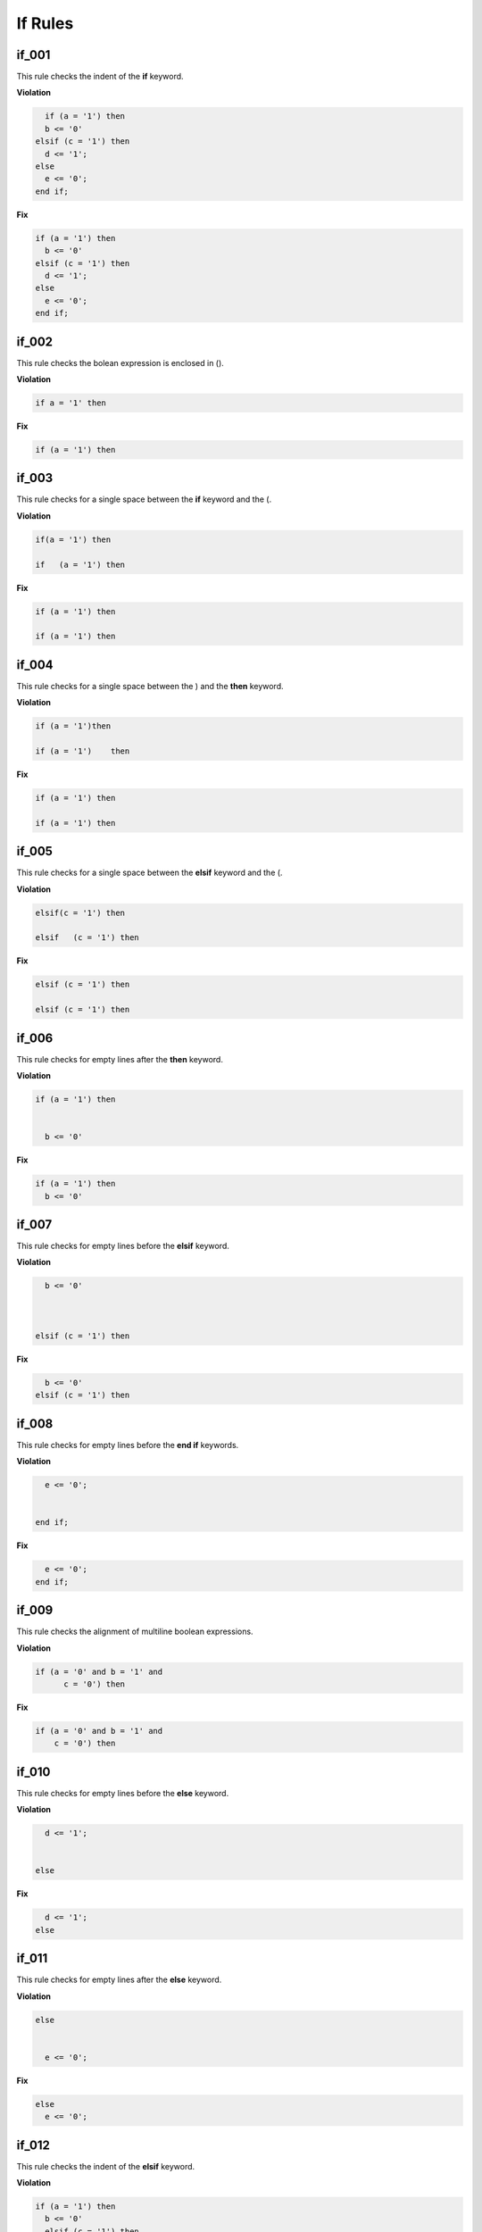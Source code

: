 If Rules
--------

if_001
######

This rule checks the indent of the **if** keyword.

**Violation**

.. code-block:: vhdl

    if (a = '1') then
    b <= '0'
  elsif (c = '1') then
    d <= '1';
  else
    e <= '0';
  end if;

**Fix**

.. code-block:: vhdl

  if (a = '1') then
    b <= '0'
  elsif (c = '1') then
    d <= '1';
  else
    e <= '0';
  end if;

if_002
######

This rule checks the bolean expression is enclosed in ().

**Violation**

.. code-block:: vhdl

  if a = '1' then

**Fix**

.. code-block:: vhdl

  if (a = '1') then

if_003
######

This rule checks for a single space between the **if** keyword and the (.

**Violation**

.. code-block:: vhdl

  if(a = '1') then

  if   (a = '1') then

**Fix**

.. code-block:: vhdl

  if (a = '1') then

  if (a = '1') then

if_004
######

This rule checks for a single space between the ) and the **then** keyword.

**Violation**

.. code-block:: vhdl

  if (a = '1')then

  if (a = '1')    then

**Fix**

.. code-block:: vhdl

  if (a = '1') then

  if (a = '1') then

if_005
######

This rule checks for a single space between the **elsif** keyword and the (.

**Violation**

.. code-block:: vhdl

  elsif(c = '1') then

  elsif   (c = '1') then

**Fix**

.. code-block:: vhdl

  elsif (c = '1') then

  elsif (c = '1') then

if_006
######

This rule checks for empty lines after the **then** keyword.

**Violation**

.. code-block:: vhdl

  if (a = '1') then


    b <= '0'

**Fix**

.. code-block:: vhdl

  if (a = '1') then
    b <= '0'

if_007
######

This rule checks for empty lines before the **elsif** keyword.

**Violation**

.. code-block:: vhdl

    b <= '0'



  elsif (c = '1') then

**Fix**

.. code-block:: vhdl

    b <= '0'
  elsif (c = '1') then

if_008
######

This rule checks for empty lines before the **end if** keywords.

**Violation**

.. code-block:: vhdl

    e <= '0';


  end if;

**Fix**

.. code-block:: vhdl

    e <= '0';
  end if;

if_009
######

This rule checks the alignment of multiline boolean expressions.

**Violation**

.. code-block:: vhdl

   if (a = '0' and b = '1' and
         c = '0') then

**Fix**

.. code-block:: vhdl

   if (a = '0' and b = '1' and
       c = '0') then

if_010
######

This rule checks for empty lines before the **else** keyword.

**Violation**

.. code-block:: vhdl

    d <= '1';


  else

**Fix**

.. code-block:: vhdl

    d <= '1';
  else

if_011
######

This rule checks for empty lines after the **else** keyword.

**Violation**

.. code-block:: vhdl

  else


    e <= '0';

**Fix**

.. code-block:: vhdl

  else
    e <= '0';

if_012
######

This rule checks the indent of the **elsif** keyword.

**Violation**

.. code-block:: vhdl

  if (a = '1') then
    b <= '0'
    elsif (c = '1') then
    d <= '1';
  else
    e <= '0';
  end if;

**Fix**

.. code-block:: vhdl

  if (a = '1') then
    b <= '0'
  elsif (c = '1') then
    d <= '1';
  else
    e <= '0';
  end if;

if_013
######

This rule checks the indent of the **else** keyword.

**Violation**

.. code-block:: vhdl

  if (a = '1') then
    b <= '0'
  elsif (c = '1') then
    d <= '1';
    else
    e <= '0';
  end if;

**Fix**

.. code-block:: vhdl

  if (a = '1') then
    b <= '0'
  elsif (c = '1') then
    d <= '1';
  else
    e <= '0';
  end if;

if_014
######

This rule checks the indent of the **end if** keyword.

**Violation**

.. code-block:: vhdl

  if (a = '1') then
    b <= '0'
  elsif (c = '1') then
    d <= '1';
  else
    e <= '0';
    end if;

**Fix**

.. code-block:: vhdl

  if (a = '1') then
    b <= '0'
  elsif (c = '1') then
    d <= '1';
  else
    e <= '0';
  end if;

if_015
######

This rule checks for a single space between the **end if** keywords.

**Violation**

.. code-block:: vhdl

   end    if;

**Fix**

.. code-block:: vhdl

   end if;

if_020
######

This rule checks the **end if** keyword is on it's own line.

**Violation**

.. code-block:: vhdl

   if (a = '1') then c <= '1'; else c <= '0'; end if;

**Fix**

.. code-block:: vhdl

   if (a = '1') then c <= '1'; else c <= '0';
   end if;

if_021
######

This rule checks the **else** keyword is on it's own line.

**Violation**

.. code-block:: vhdl

   if (a = '1') then c <= '1'; else c <= '0'; end if;

**Fix**

.. code-block:: vhdl

   if (a = '1') then c <= '0';
   else c <= '1'; end if;

if_022
######

This rule checks for code after the **else** keyword.

**Violation**

.. code-block:: vhdl

   if (a = '1') then c <= '1'; else c <= '0'; end if;

**Fix**

.. code-block:: vhdl

   if (a = '1') then c <= '1'; else
     c <= '0'; end if;

if_023
######

This rule checks the **elsif** keyword is on it's own line.

**Violation**

.. code-block:: vhdl

   if (a = '1') then c <= '1'; else c <= '0'; elsif (b = '0') then d <= '0'; end if;

**Fix**

.. code-block:: vhdl

   if (a = '1') then c <= '1'; else c <= '0';
   elsif (b = '0') then d <= '0'; end if;


if_024
######

This rule checks for code after the **then** keyword.

**Violation**

.. code-block:: vhdl

   if (a = '1') then c <= '1';

**Fix**

.. code-block:: vhdl

   if (a = '1') then
     c <= '1';

if_025
######

This rule checks the **if** keyword has proper case.

Refer to the section `Configuring Uppercase and Lowercase Rules <configuring_case.html>`_ for information on changing the default case.

**Violation**

.. code-block:: vhdl

   IF (a = '1') then

**Fix**

.. code-block:: vhdl

   if (a = '1') then

if_026
######

This rule checks the **elsif** keyword has proper case.

Refer to the section `Configuring Uppercase and Lowercase Rules <configuring_case.html>`_ for information on changing the default case.

**Violation**

.. code-block:: vhdl

   ELSIF (a = '1') then

**Fix**

.. code-block:: vhdl

   elsif (a = '1') then

if_027
######

This rule checks the **else** keyword has proper case.

Refer to the section `Configuring Uppercase and Lowercase Rules <configuring_case.html>`_ for information on changing the default case.

**Violation**

.. code-block:: vhdl

   ELSE

**Fix**

.. code-block:: vhdl

   else

if_028
######

This rule checks the **end** keyword has proper case.

Refer to the section `Configuring Uppercase and Lowercase Rules <configuring_case.html>`_ for information on changing the default case.

**Violation**

.. code-block:: vhdl

   END if;

   End if;

**Fix**

.. code-block:: vhdl

   end if;

   end if;

if_029
######

This rule checks the **then** keyword has proper case.

Refer to the section `Configuring Uppercase and Lowercase Rules <configuring_case.html>`_ for information on changing the default case.

**Violation**

.. code-block:: vhdl

   if (a = '1') THEN

**Fix**

.. code-block:: vhdl

   if (a = '1') then

if_030
######

This rule checks a single blank line after the **end if**.
In the case of nested **if** statements, the rule will be enfoced on the last **end if**.
 
Refer to the section `Configuring Blank Lines <configuring_blank_lines.html>`_ for options regarding comments.

**Violation**

.. code-block:: vhdl

   if (A = '1') then
     B <= '0';
   end if;
   C <= '1';

**Fix**

.. code-block:: vhdl

   if (A = '1') then
     B <= '0';
   end if;

   C <= '1';

if_031
######

This rule checks for blank lines or comments above the **if** keyword.
In the case of nested **if** statements, the rule will be enfoced on the first **if**.
 
Refer to `Configuring Previous Line Rules <configuring.html#configuring-previous-line-rules>`_ for options.

The default style is :code:`no_code`.

**Violation**

.. code-block:: vhdl

   C <= '1';
   if (A = '1') then
     B <= '0';
   end if;

   -- This is a comment
   if (A = '1') then
     B <= '0';
   end if;

**Fix**

.. code-block:: vhdl

   C <= '1';

   if (A = '1') then
     B <= '0';
   end if;

   -- This is a comment
   if (A = '1') then
     B <= '0';
   end if;

if_032
######

This rule aligns consecutive comment only lines above the **elsif** keyword in if statements.
These comments are used to describe what the elsif code is going to do.

**Violation**

.. code-block:: vhdl

       -- comment 1
 -- comment 2
    -- comment 3
   elsif (a = '1')
     rd_en <= '0';

**Fix**

.. code-block:: vhdl

   -- comment 1
   -- comment 2
   -- comment 3
   elsif (a = '1')
     rd_en <= '0';

if_033
######

This rule aligns consecutive comment only lines above the **else** keyword in if statements.
These comments are used to describe what the elsif code is going to do.

**Violation**

.. code-block:: vhdl

       -- comment 1
 -- comment 2
    -- comment 3
   else
     rd_en <= '0';

**Fix**

.. code-block:: vhdl

   -- comment 1
   -- comment 2
   -- comment 3
   else
     rd_en <= '0';

if_034
######

This rule checks the **if** keyword in the **end if** has proper case.

Refer to the section `Configuring Uppercase and Lowercase Rules <configuring_case.html>`_ for information on changing the default case.

**Violation**

.. code-block:: vhdl

   end If;

   end IF;

**Fix**

.. code-block:: vhdl

   end if;

   end if;

if_035
######

This rule checks the expression after the **if** or **elsif** keyword starts on the same line.

**Violation**

.. code-block:: vhdl

   if
     a = '1' then

   elsif
     b = '1' then

**Fix**

.. code-block:: vhdl

   if a = '1' then

   elsif b = '1' then

